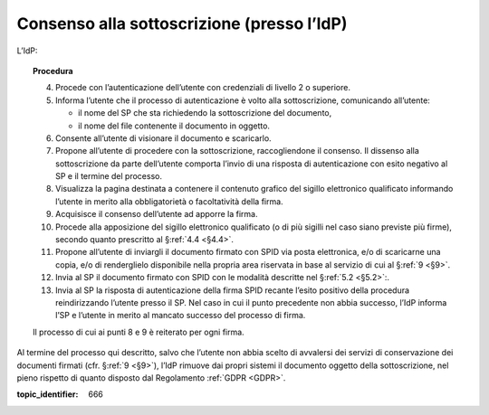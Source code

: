 .. _`§3.2`:

Consenso alla sottoscrizione (presso l’IdP)
===========================================

L’IdP:

.. topic:: Procedura
   :class: procedure
   
   4.  Procede con l’autenticazione dell’utente con credenziali di livello
       2 o superiore.
   
   5.  Informa l’utente che il processo di autenticazione è volto alla
       sottoscrizione, comunicando all’utente:
   
       - il nome del SP che sta richiedendo la sottoscrizione del
         documento,
   
       - il nome del file contenente il documento in oggetto.
   
   6.  Consente all’utente di visionare il documento e scaricarlo.
   
   7.  Propone all’utente di procedere con la sottoscrizione, raccogliendone il consenso.
       Il dissenso alla sottoscrizione da parte dell’utente comporta l’invio di una
       risposta di autenticazione con esito negativo al SP e il termine del
       processo.
   
   8.  Visualizza la pagina destinata a contenere il contenuto grafico del
       sigillo elettronico qualificato informando l’utente in merito alla
       obbligatorietà o facoltatività della firma.
   
   9.  Acquisisce il consenso dell’utente ad apporre la firma.
   
   10. Procede alla apposizione del sigillo elettronico qualificato (o di
       più sigilli nel caso siano previste più firme), secondo quanto
       prescritto al §\ :ref:`4.4 <§4.4>`.
   
   11. Propone all’utente di inviargli il documento firmato con SPID via
       posta elettronica, e/o di scaricarne una copia, e/o di renderglielo
       disponibile nella propria area riservata in base al servizio di cui
       al §\ :ref:`9 <§9>`.
   
   12. Invia al SP il documento firmato con SPID con le modalità descritte
       nel §\ :ref:`5.2 <§5.2>`:.
   
   13. Invia al SP la risposta di autenticazione della firma SPID recante
       l’esito positivo della procedura reindirizzando l’utente presso il
       SP. Nel caso in cui il punto precedente non abbia successo, l’IdP
       informa l’SP e l’utente in merito al mancato successo del processo
       di firma.
   
   Il processo di cui ai punti 8 e 9 è reiterato per ogni firma.

Al termine del processo qui descritto, salvo che l’utente non abbia
scelto di avvalersi dei servizi di conservazione dei documenti firmati
(cfr. §\ :ref:`9 <§9>`), l’IdP rimuove dai propri sistemi il documento oggetto della
sottoscrizione, nel pieno rispetto di quanto disposto dal Regolamento
:ref:`GDPR <GDPR>`.

.. discourse::

:topic_identifier: 666
